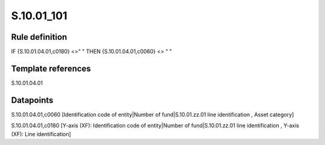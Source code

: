 ===========
S.10.01_101
===========

Rule definition
---------------

IF {S.10.01.04.01,c0180} <>" " THEN {S.10.01.04.01,c0060} <> " "


Template references
-------------------

S.10.01.04.01

Datapoints
----------

S.10.01.04.01,c0060 [Identification code of entity|Number of fund|S.10.01.zz.01 line identification , Asset category]

S.10.01.04.01,c0180 [Y-axis (XF): Identification code of entity|Number of fund|S.10.01.zz.01 line identification , Y-axis (XF): Line identification]



